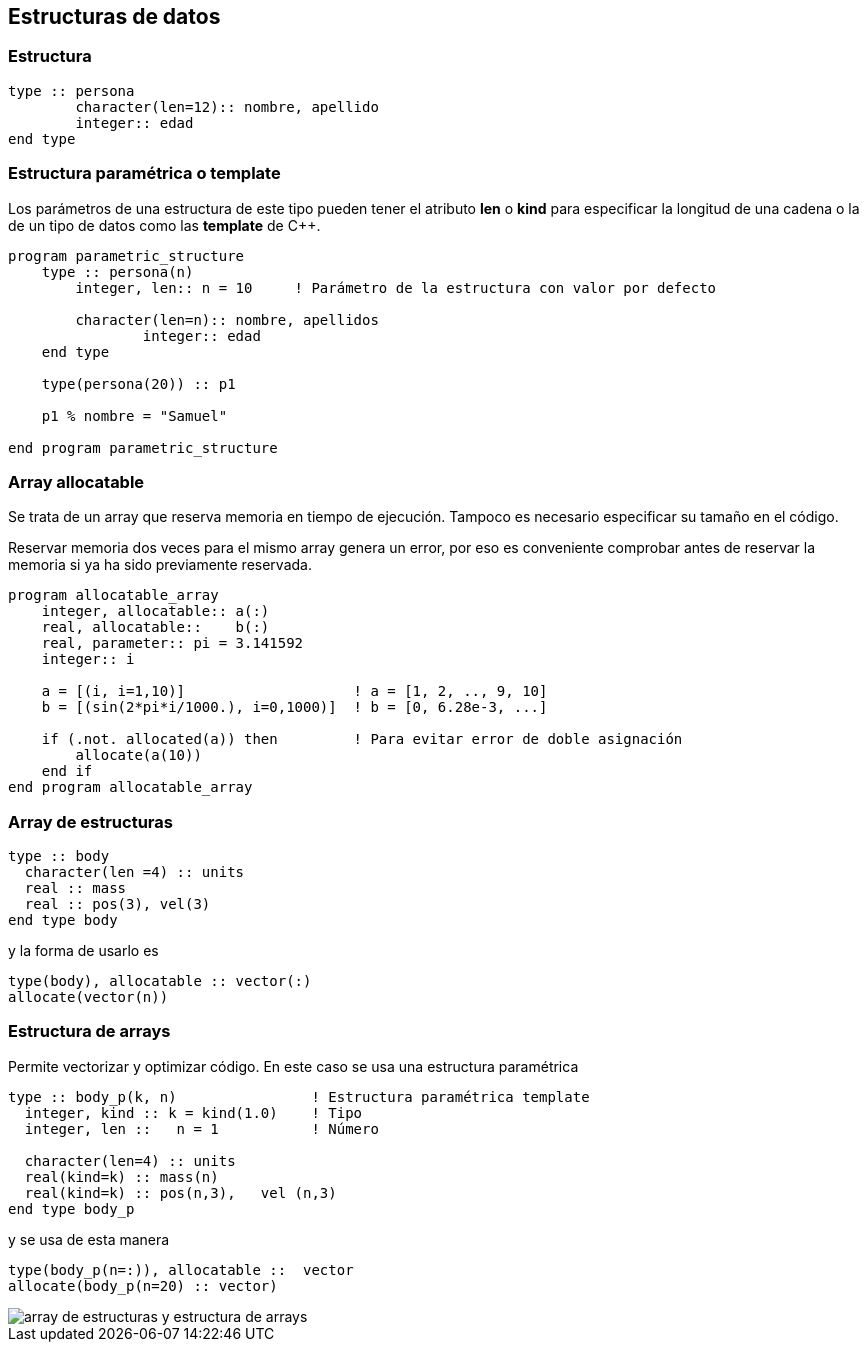 == Estructuras de datos

=== Estructura

[source,fortran]
--
type :: persona
	character(len=12):: nombre, apellido
	integer:: edad
end type
--

=== Estructura paramétrica o template

Los parámetros de una estructura de este tipo pueden tener el atributo *len* o *kind* para
especificar la longitud de una cadena o la de un tipo de datos como las *template* de C++.

[source,fortran]
--
program parametric_structure
    type :: persona(n)
        integer, len:: n = 10     ! Parámetro de la estructura con valor por defecto

        character(len=n):: nombre, apellidos
		integer:: edad
    end type

    type(persona(20)) :: p1						

    p1 % nombre = "Samuel"

end program parametric_structure
--

=== Array allocatable

Se trata de un array que reserva memoria en tiempo de ejecución. Tampoco es necesario especificar su
tamaño en el código.

Reservar memoria dos veces para el mismo array genera un error, por eso es conveniente comprobar
antes de reservar la memoria si ya ha sido previamente reservada.

[source, fortran]
--
program allocatable_array
    integer, allocatable:: a(:)
    real, allocatable::    b(:)
    real, parameter:: pi = 3.141592
    integer:: i

    a = [(i, i=1,10)]                    ! a = [1, 2, .., 9, 10]
    b = [(sin(2*pi*i/1000.), i=0,1000)]  ! b = [0, 6.28e-3, ...]

    if (.not. allocated(a)) then         ! Para evitar error de doble asignación
        allocate(a(10))
    end if
end program allocatable_array
--




=== Array de estructuras
[source,fortran]
--
type :: body
  character(len =4) :: units
  real :: mass
  real :: pos(3), vel(3)
end type body
--

y la forma de usarlo es


[source,fortran]
--
type(body), allocatable :: vector(:)
allocate(vector(n))
--

=== Estructura de arrays

Permite vectorizar y optimizar código. En este caso se usa una estructura paramétrica

[source,fortran]
--
type :: body_p(k, n)                ! Estructura paramétrica template
  integer, kind :: k = kind(1.0)    ! Tipo
  integer, len ::   n = 1           ! Número

  character(len=4) :: units
  real(kind=k) :: mass(n)
  real(kind=k) :: pos(n,3),   vel (n,3)
end type body_p
--

y se usa de esta manera

[source,fortran]
--
type(body_p(n=:)), allocatable ::  vector
allocate(body_p(n=20) :: vector)
--

image::./img/array_de_estructuras_y_estructura_de_arrays.png[]
